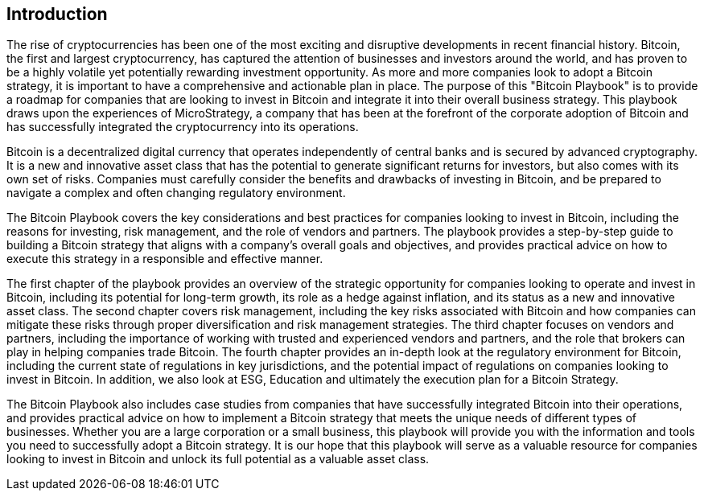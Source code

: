 == Introduction

The rise of cryptocurrencies has been one of the most exciting and disruptive developments in recent financial history. Bitcoin, the first and largest cryptocurrency, has captured the attention of businesses and investors around the world, and has proven to be a highly volatile yet potentially rewarding investment opportunity. As more and more companies look to adopt a Bitcoin strategy, it is important to have a comprehensive and actionable plan in place. The purpose of this "Bitcoin Playbook" is to provide a roadmap for companies that are looking to invest in Bitcoin and integrate it into their overall business strategy. This playbook draws upon the experiences of MicroStrategy, a company that has been at the forefront of the corporate adoption of Bitcoin and has successfully integrated the cryptocurrency into its operations.

Bitcoin is a decentralized digital currency that operates independently of central banks and is secured by advanced cryptography. It is a new and innovative asset class that has the potential to generate significant returns for investors, but also comes with its own set of risks. Companies must carefully consider the benefits and drawbacks of investing in Bitcoin, and be prepared to navigate a complex and often changing regulatory environment.

The Bitcoin Playbook covers the key considerations and best practices for companies looking to invest in Bitcoin, including the reasons for investing, risk management, and the role of vendors and partners. The playbook provides a step-by-step guide to building a Bitcoin strategy that aligns with a company's overall goals and objectives, and provides practical advice on how to execute this strategy in a responsible and effective manner.

The first chapter of the playbook provides an overview of the strategic opportunity for companies looking to operate and invest in Bitcoin, including its potential for long-term growth, its role as a hedge against inflation, and its status as a new and innovative asset class. The second chapter covers risk management, including the key risks associated with Bitcoin and how companies can mitigate these risks through proper diversification and risk management strategies. The third chapter focuses on vendors and partners, including the importance of working with trusted and experienced vendors and partners, and the role that brokers can play in helping companies trade Bitcoin. The fourth chapter provides an in-depth look at the regulatory environment for Bitcoin, including the current state of regulations in key jurisdictions, and the potential impact of regulations on companies looking to invest in Bitcoin. In addition, we also look at ESG, Education and ultimately the execution plan for a Bitcoin Strategy.

The Bitcoin Playbook also includes case studies from companies that have successfully integrated Bitcoin into their operations, and provides practical advice on how to implement a Bitcoin strategy that meets the unique needs of different types of businesses. Whether you are a large corporation or a small business, this playbook will provide you with the information and tools you need to successfully adopt a Bitcoin strategy. It is our hope that this playbook will serve as a valuable resource for companies looking to invest in Bitcoin and unlock its full potential as a valuable asset class.
